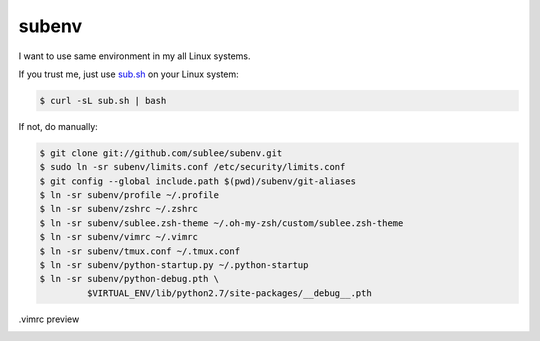 subenv
~~~~~~

I want to use same environment in my all Linux systems.

If you trust me, just use `sub.sh <http://sub.sh/>`_ on your Linux system:

.. sourcecode:: bash

   $ curl -sL sub.sh | bash

If not, do manually:

.. sourcecode:: bash

   $ git clone git://github.com/sublee/subenv.git
   $ sudo ln -sr subenv/limits.conf /etc/security/limits.conf
   $ git config --global include.path $(pwd)/subenv/git-aliases
   $ ln -sr subenv/profile ~/.profile
   $ ln -sr subenv/zshrc ~/.zshrc
   $ ln -sr subenv/sublee.zsh-theme ~/.oh-my-zsh/custom/sublee.zsh-theme
   $ ln -sr subenv/vimrc ~/.vimrc
   $ ln -sr subenv/tmux.conf ~/.tmux.conf
   $ ln -sr subenv/python-startup.py ~/.python-startup
   $ ln -sr subenv/python-debug.pth \
            $VIRTUAL_ENV/lib/python2.7/site-packages/__debug__.pth

.vimrc preview
   .. image:: http://i.imgur.com/WiTKBfV.png
